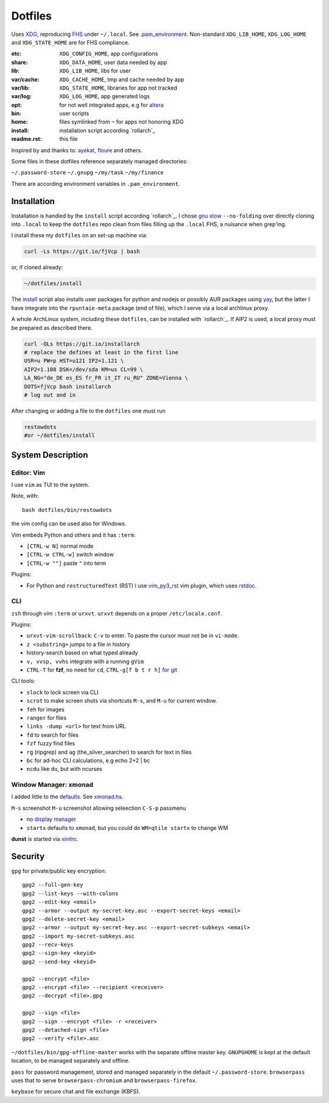 ********
Dotfiles
********

Uses `XDG <https://wiki.archlinux.org/index.php/XDG_Base_Directory>`__,
reproducing `FHS <http://linux.die.net/man/7/hier>`__ under ``~/.local``.
See 
`.pam_environment <https://raw.githubusercontent.com/rpuntaie/dotfiles/desktop/home/.pam_environment>`__.
Non-standard ``XDG_LIB_HOME``, ``XDG_LOG_HOME`` and ``XDG_STATE_HOME`` are for FHS compliance.

:etc:       ``XDG_CONFIG_HOME``, app configurations
:share:     ``XDG_DATA_HOME``, user data needed by app
:lib:       ``XDG_LIB_HOME``, libs for user
:var/cache: ``XDG_CACHE_HOME``, tmp and cache needed by app
:var/lib:   ``XDG_STATE_HOME``, libraries for app not tracked  
:var/log:   ``XDG_LOG_HOME``, app generated logs
:opt: for not well integrated apps, 
      e.g for `altera <https://github.com/ayekat/dotfiles/blob/master/etc/sh/profile.d/40-altera.sh>`__
:bin: user scripts
:home: files symlinked from ``~`` for apps not honoring XDG
:install: installation script according `rollarch`_
:readme.rst: this file

Inspired by and thanks to:
`ayekat <https://github.com/ayekat/dotfiles>`__,
`floure <https://gitlab.gnugen.ch/floure/dotfiles>`__ and others.

Some files in these dotfiles reference separately managed directories:

``~/.password-store``
``~/.gnupg``
``~/my/task``
``~/my/finance``

There are according environment variables in ``.pam_environment``.

Installation
============

Installation is handled by the ``install`` script according `rollarch`_.
I chose
`gnu stow <https://www.gnu.org/software/stow/manual/stow.html#Invoking-Stow>`__ ``--no-folding``
over directly cloning into ``.local`` 
to keep the ``dotfiles`` repo clean from files filling up the ``.local`` FHS,
a nuisance when grep'ing.

I install these my ``dotfiles`` on an set-up machine via:

.. code:: sh

   curl -Ls https://git.io/fjVcp | bash

or, if cloned already:

.. code:: shï

    ~/dotfiles/install

The 
`install <https://raw.githubusercontent.com/rpuntaie/dotfiles/desktop/install>`__
script also installs user packages for python and nodejs or possibly 
AUR packages using `yay <https://github.com/Jguer/yay>`__,
but the latter I have integrate into the ``rpuntaie-meta`` package (end of file),
which I serve via a local archlinux proxy.

A whole ArchLinux system, including these ``dotfiles``, can be installed with `rollarch`_.
If AIP2 is used, a local proxy must be prepared as described there.

.. code:: sh

    curl -OLs https://git.io/installarch
    # replace the defines at least in the first line
    USR=u PW=p HST=u121 IP2=1.121 \
    AIP2=1.108 DSK=/dev/sda KM=us CL=99 \
    LA_NG="de_DE es_ES fr_FR it_IT ru_RU" ZONE=Vienna \
    DOTS=fjVcp bash installarch
    # log out and in

After changing or adding a file to the ``dotfiles`` one must run

.. code:: sh

   restowdots
   #or ~/dotfiles/install

System Description
==================

Editor: Vim
-----------

I use ``vim`` as TUI to the system.

Note, with::

  bash dotfiles/bin/restowdots

the vim config can be used also for Windows.

Vim embeds Python and others and it has
``:term``:

- ``[CTRL-w N]`` normal mode
- ``[CTRL-w CTRL-w]`` switch window
- ``[CTRL-w ""]`` paste ``"`` into term

Plugins:

- For Python and ``restructuredText`` (RST) I use
  `vim_py3_rst <https://github.com/rpuntaie/vim_py3_rst>`__ vim plugin,
  which uses `rstdoc <https://github.com/rpuntaie/rstdoc>`__.



CLI
---

``zsh`` through vim ``:term`` or ``urxvt``.
``urxvt`` depends on a proper ``/etc/locale.conf``.

Plugins:

- ``urxvt-vim-scrollback``: ``C-v`` to enter. 
  To paste the cursor must not be in ``vi-mode``.

- ``z <substring>`` jumps to a file in history

- history-search based on what typed already

- ``v, vvsp, vvhs`` integrate with a running ``gVim``

- ``CTRL-T`` for **fzf**, no need for ``cd``,
  ``CTRL-g[f b t r h]`` `for git <https://gist.github.com/junegunn/8b572b8d4b5eddd8b85e5f4d40f17236>`__

CLI tools:

- ``slock`` to lock screen via CLI
- ``scrot`` to make screen shots via shortcuts ``M-s``, and ``M-u`` for current window.
- ``feh`` for images
- ``ranger`` for files
- ``links -dump <url>`` for text from URL
- ``fd`` to search for files
- ``fzf`` fuzzy find files
- ``rg`` (ripgrep) and ``ag`` (the_silver_searcher) to search for text in files
- ``bc`` for ad-hoc CLI calculations, e.g echo 2+2 | bc
- ``ncdu`` like ``du``, but with ncurses

Window Manager: xmonad
----------------------

I added little to the `defaults <https://xmonad.org/manpage.html>`__.
See `xmonad.hs <https://github.com/rpuntaie/dotfiles/blob/master/etc/xmonad/xmonad.hs>`__.

``M-s`` screenshot
``M-u`` screenshot allowing seleection
``C-S-p`` passmenu

- no `display manager <https://wiki.archlinux.org/index.php/Display_manager>`__
- ``startx`` defaults to ``xmonad``, but you could do ``WM=qtile startx`` to change WM

**dunst** is started via `xinitrc <https://github.com/rpuntaie/dotfiles/blob/master/etc/X11/xinitrc.hs>`__.

Security
========


``gpg`` for private/public key encryption::

   gpg2 --full-gen-key
   gpg2 --list-keys --with-colons
   gpg2 --edit-key <email>
   gpg2 --armor --output my-secret-key.asc --export-secret-keys <email>
   gpg2 --delete-secret-key <email>
   gpg2 --armor --output my-secret-key.asc --export-secret-subkeys <email>
   gpg2 --import my-secret-subkeys.asc
   gpg2 --recv-keys
   gpg2 --sign-key <keyid>
   gpg2 --send-key <keyid>

   gpg2 --encrypt <file>
   gpg2 --encrypt <file> --recipient <receiver>
   gpg2 --decrypt <file>.gpg

   gpg2 --sign <file>
   gpg2 --sign --encrypt <file> -r <receiver>
   gpg2 --detached-sign <file>
   gpg2 --verify <file>.asc

``~/dotfiles/bin/gpg-offline-master`` works with the separate offline master key.
``GNUPGHOME`` is kept at the default location, to be managed separately and offline.

``pass`` for password management, stored and managed separately in the default ``~/.password-store``.
``browserpass`` uses that to serve ``browserpass-chromium`` and ``browserpass-firefox``.

``keybase`` for secure chat and file exchange (KBFS).

